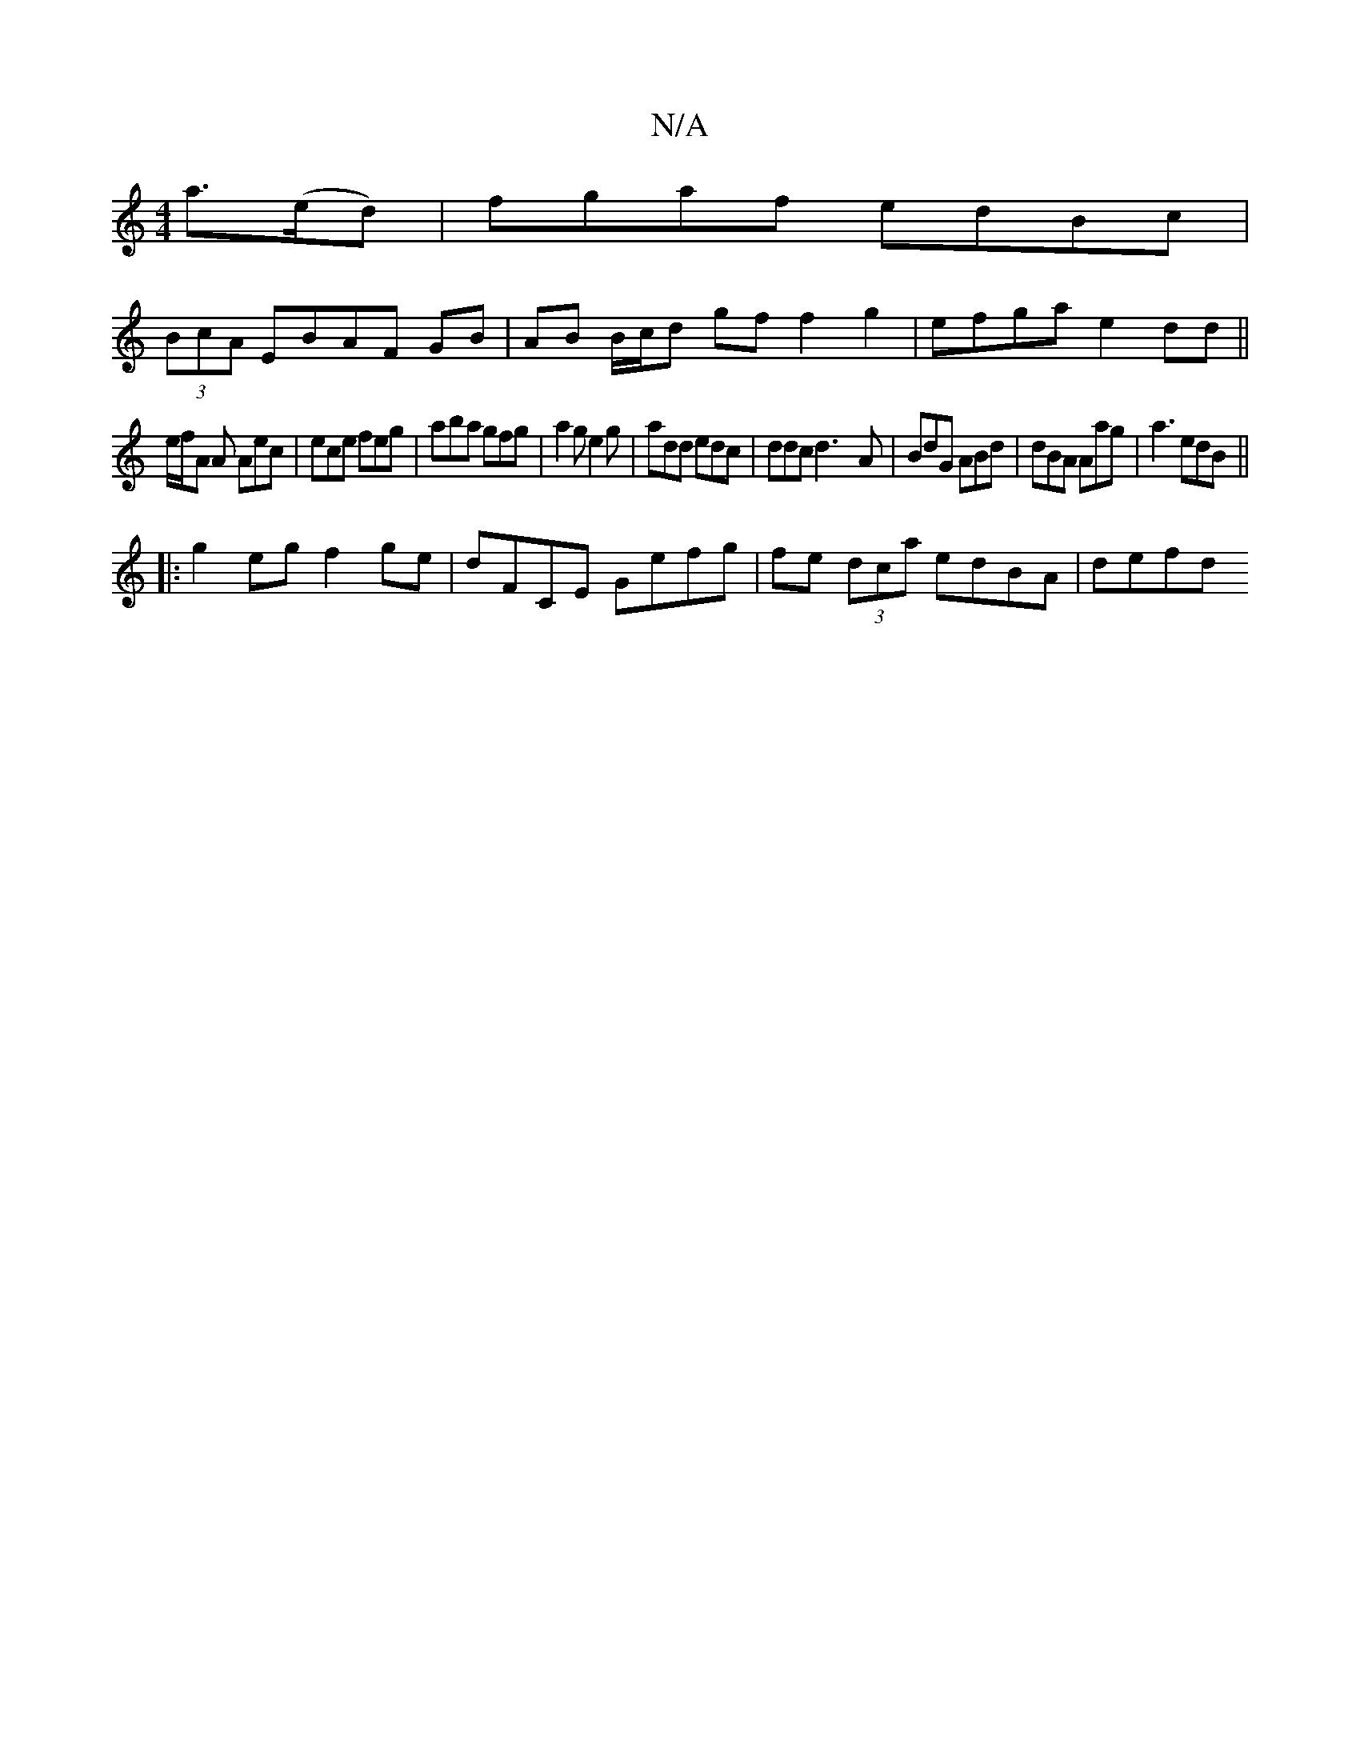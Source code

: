 X:1
T:N/A
M:4/4
R:N/A
K:Cmajor
a>(ed)|fgaf- edBc |
(3BcA EBAF GB|AB B/c/d gf f2 g2 | efga e2dd ||
e/f/A A Aec | ece feg | aba gfg | a2 g e2g | add edc | ddc d3-A|BdG ABd|dBA Aag|a3 edB||
|:g2eg f2ge|dF`CE Gefg| fe (3dca edBA | defd